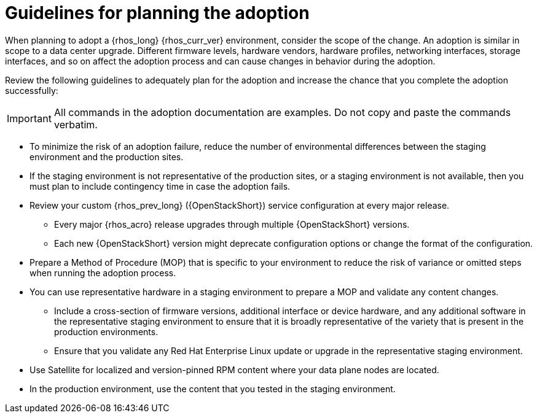 [id="adoption-guidelines_{context}"]

= Guidelines for planning the adoption

When planning to adopt a {rhos_long} {rhos_curr_ver} environment, consider the scope of the change. An adoption is similar in scope to a data center upgrade. Different firmware levels, hardware vendors, hardware profiles, networking interfaces, storage interfaces, and so on affect the adoption process and can cause changes in behavior during the adoption.

Review the following guidelines to adequately plan for the adoption and increase the chance that you complete the adoption successfully:

[IMPORTANT]
All commands in the adoption documentation are examples. Do not copy and paste the commands verbatim.

* To minimize the risk of an adoption failure, reduce the number of environmental differences between the staging environment and the production sites.
* If the staging environment is not representative of the production sites, or a staging environment is not available, then you must plan to include contingency time in case the adoption fails.
* Review your custom {rhos_prev_long} ({OpenStackShort}) service configuration at every major release.
** Every major {rhos_acro} release upgrades through multiple {OpenStackShort} versions.
** Each new {OpenStackShort} version might deprecate configuration options or change the format of the configuration.
* Prepare a Method of Procedure (MOP) that is specific to your environment to reduce the risk of variance or omitted steps when running the adoption process.
* You can use representative hardware in a staging environment to prepare a MOP and validate any content changes.
** Include a cross-section of firmware versions, additional interface or device hardware, and any additional software in the representative staging environment to ensure that it is broadly representative of the variety that is present in the production environments.
** Ensure that you validate any Red Hat Enterprise Linux update or upgrade in the representative staging environment.
* Use Satellite for localized and version-pinned RPM content where your data plane nodes are located.
* In the production environment, use the content that you tested in the staging environment.
